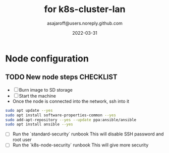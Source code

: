 #+title:   for k8s-cluster-lan
#+author: asajaroff@users.noreply.github.com
#+date:   2022-03-31

* Node configuration

** TODO New node steps CHECKLIST
- [ ] Burn image to SD storage
- [ ] Start the machine
- Once the node is connected into the network, ssh into it
#+begin_src sh
sudo apt update --yes
sudo apt install software-properties-common --yes
sudo add-apt-repository --yes --update ppa:ansible/ansible
sudo apt install ansible --yes
#+end_src
- [ ] Run the `standard-security` runbook
  This will disable SSH password and root user
- [ ] Run the `k8s-node-security` runbook
  This will give more security
